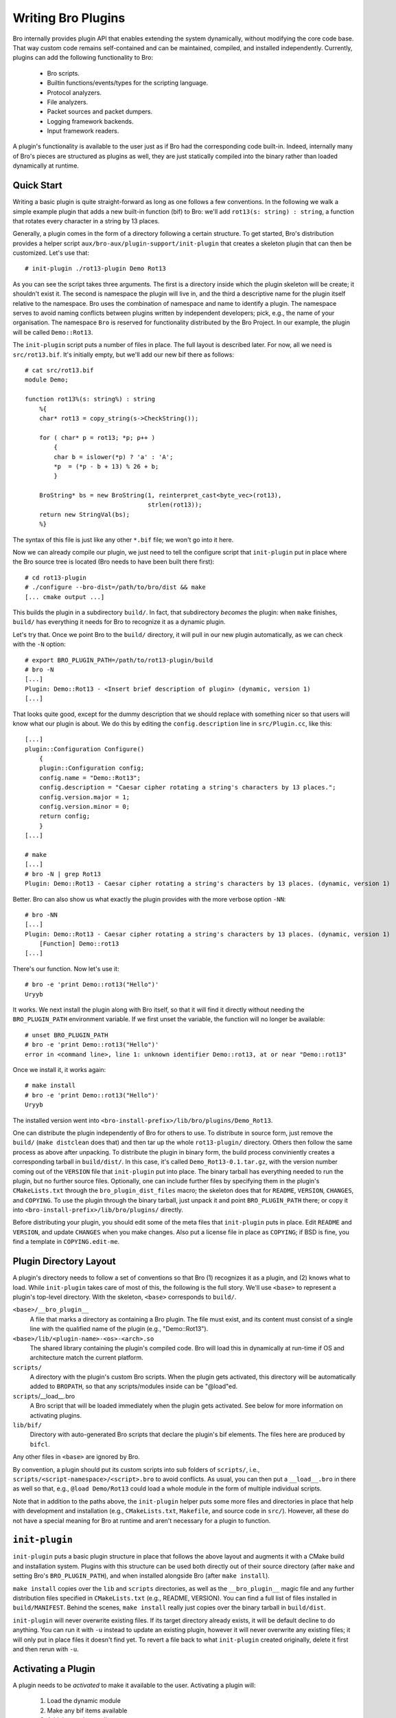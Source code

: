
===================
Writing Bro Plugins
===================

Bro internally provides plugin API that enables extending
the system dynamically, without modifying the core code base. That way
custom code remains self-contained and can be maintained, compiled,
and installed independently. Currently, plugins can add the following
functionality to Bro:

    - Bro scripts.

    - Builtin functions/events/types for the scripting language.

    - Protocol analyzers.

    - File analyzers.

    - Packet sources and packet dumpers.

    - Logging framework backends.

    - Input framework readers.

A plugin's functionality is available to the user just as if Bro had
the corresponding code built-in. Indeed, internally many of Bro's
pieces are structured as plugins as well, they are just statically
compiled into the binary rather than loaded dynamically at runtime.

Quick Start
===========

Writing a basic plugin is quite straight-forward as long as one
follows a few conventions. In the following we walk a simple example
plugin that adds a new built-in function (bif) to Bro: we'll add 
``rot13(s: string) : string``, a function that rotates every character
in a string by 13 places.

Generally, a plugin comes in the form of a directory following a
certain structure. To get started, Bro's distribution provides a
helper script ``aux/bro-aux/plugin-support/init-plugin`` that creates
a skeleton plugin that can then be customized. Let's use that::

    # init-plugin ./rot13-plugin Demo Rot13

As you can see the script takes three arguments. The first is a
directory inside which the plugin skeleton will be create; it
shouldn't exist it. The second is namespace the plugin will live in,
and the third a descriptive name for the plugin itself relative to the
namespace. Bro uses the combination of namespace and name to identify
a plugin. The namespace serves to avoid naming conflicts between
plugins written by independent developers; pick, e.g., the name of
your organisation. The namespace ``Bro`` is reserved for functionality
distributed by the Bro Project. In our example, the plugin will be
called ``Demo::Rot13``.

The ``init-plugin`` script puts a number of files in place. The full
layout is described later. For now, all we need is
``src/rot13.bif``. It's initially empty, but we'll add our new bif
there as follows::

    # cat src/rot13.bif
    module Demo;

    function rot13%(s: string%) : string
        %{
        char* rot13 = copy_string(s->CheckString());

        for ( char* p = rot13; *p; p++ )
            {
            char b = islower(*p) ? 'a' : 'A';
            *p  = (*p - b + 13) % 26 + b;
            }

        BroString* bs = new BroString(1, reinterpret_cast<byte_vec>(rot13),
                                      strlen(rot13));
        return new StringVal(bs);
        %}

The syntax of this file is just like any other ``*.bif`` file; we
won't go into it here.

Now we can already compile our plugin, we just need to tell the
configure script that ``init-plugin`` put in place where the Bro
source tree is located (Bro needs to have been built there first)::

    # cd rot13-plugin
    # ./configure --bro-dist=/path/to/bro/dist && make
    [... cmake output ...]

This builds the plugin in a subdirectory ``build/``. In fact, that
subdirectory *becomes* the plugin: when ``make`` finishes, ``build/``
has everything it needs for Bro to recognize it as a dynamic plugin.

Let's try that. Once we point Bro to the ``build/`` directory, it will
pull in our new plugin automatically, as we can check with the ``-N``
option::

    # export BRO_PLUGIN_PATH=/path/to/rot13-plugin/build
    # bro -N
    [...]
    Plugin: Demo::Rot13 - <Insert brief description of plugin> (dynamic, version 1)
    [...]

That looks quite good, except for the dummy description that we should
replace with something nicer so that users will know what our plugin
is about.  We do this by editing the ``config.description`` line in
``src/Plugin.cc``, like this::

    [...]
    plugin::Configuration Configure()
        {
        plugin::Configuration config;
        config.name = "Demo::Rot13";
        config.description = "Caesar cipher rotating a string's characters by 13 places.";
        config.version.major = 1;
        config.version.minor = 0;
        return config;
        }
    [...]

    # make
    [...]
    # bro -N | grep Rot13
    Plugin: Demo::Rot13 - Caesar cipher rotating a string's characters by 13 places. (dynamic, version 1)

Better. Bro can also show us what exactly the plugin provides with the
more verbose option ``-NN``::

    # bro -NN
    [...]
    Plugin: Demo::Rot13 - Caesar cipher rotating a string's characters by 13 places. (dynamic, version 1)
        [Function] Demo::rot13
    [...]

There's our function. Now let's use it::

    # bro -e 'print Demo::rot13("Hello")'
    Uryyb

It works. We next install the plugin along with Bro itself, so that it
will find it directly without needing the ``BRO_PLUGIN_PATH``
environment variable. If we first unset the variable, the function
will no longer be available::

    # unset BRO_PLUGIN_PATH
    # bro -e 'print Demo::rot13("Hello")'
    error in <command line>, line 1: unknown identifier Demo::rot13, at or near "Demo::rot13"

Once we install it, it works again::

    # make install
    # bro -e 'print Demo::rot13("Hello")'
    Uryyb

The installed version went into
``<bro-install-prefix>/lib/bro/plugins/Demo_Rot13``.

One can distribute the plugin independently of Bro for others to use.
To distribute in source form, just remove the ``build/`` (``make
distclean`` does that) and then tar up the whole ``rot13-plugin/``
directory. Others then follow the same process as above after
unpacking. To distribute the plugin in binary form, the build process
conviniently creates a corresponding tarball in ``build/dist/``. In
this case, it's called ``Demo_Rot13-0.1.tar.gz``, with the version
number coming out of the ``VERSION`` file that ``init-plugin`` put
into place. The binary tarball has everything needed to run the
plugin, but no further source files. Optionally, one can include
further files by specifying them in the plugin's ``CMakeLists.txt``
through the ``bro_plugin_dist_files`` macro; the skeleton does that
for ``README``, ``VERSION``, ``CHANGES``, and ``COPYING``. To use the
plugin through the binary tarball, just unpack it and point
``BRO_PLUGIN_PATH`` there; or copy it into
``<bro-install-prefix>/lib/bro/plugins/`` directly.

Before distributing your plugin, you should edit some of the meta
files that ``init-plugin`` puts in place. Edit ``README`` and
``VERSION``, and update ``CHANGES`` when you make changes. Also put a
license file in place as ``COPYING``; if BSD is fine, you find a
template in ``COPYING.edit-me``.

Plugin Directory Layout
=======================

A plugin's directory needs to follow a set of conventions so that Bro
(1) recognizes it as a plugin, and (2) knows what to load.  While
``init-plugin`` takes care of most of this, the following is the full
story. We'll use ``<base>`` to represent a plugin's top-level
directory. With the skeleton, ``<base>`` corresponds to ``build/``.

``<base>/__bro_plugin__``
    A file that marks a directory as containing a Bro plugin. The file
    must exist, and its content must consist of a single line with the
    qualified name of the plugin (e.g., "Demo::Rot13").

``<base>/lib/<plugin-name>-<os>-<arch>.so``
    The shared library containing the plugin's compiled code. Bro will
    load this in dynamically at run-time if OS and architecture match
    the current platform.

``scripts/``
    A directory with the plugin's custom Bro scripts. When the plugin
    gets activated, this directory will be automatically added to
    ``BROPATH``, so that any scripts/modules inside can be
    "@load"ed.

``scripts``/__load__.bro
    A Bro script that will be loaded immediately when the plugin gets
    activated. See below for more information on activating plugins.

``lib/bif/``
    Directory with auto-generated Bro scripts that declare the plugin's
    bif elements. The files here are produced by ``bifcl``.

Any other files in ``<base>`` are ignored by Bro.

By convention, a plugin should put its custom scripts into sub folders
of ``scripts/``, i.e., ``scripts/<script-namespace>/<script>.bro`` to
avoid conflicts. As usual, you can then put a ``__load__.bro`` in
there as well so that, e.g., ``@load Demo/Rot13`` could load a whole
module in the form of multiple individual scripts.

Note that in addition to the paths above, the ``init-plugin`` helper
puts some more files and directories in place that help with
development and installation (e.g., ``CMakeLists.txt``, ``Makefile``,
and source code in ``src/``). However, all these do not have a special
meaning for Bro at runtime and aren't necessary for a plugin to
function.

``init-plugin``
===============

``init-plugin`` puts a basic plugin structure in place that follows
the above layout and augments it with a CMake build and installation
system. Plugins with this structure can be used both directly out of
their source directory (after ``make`` and setting Bro's
``BRO_PLUGIN_PATH``), and when installed alongside Bro (after ``make
install``).

``make install`` copies over the ``lib`` and ``scripts`` directories,
as well as the ``__bro_plugin__`` magic file and any further
distribution files specified in ``CMakeLists.txt`` (e.g., README,
VERSION). You can find a full list of files installed in
``build/MANIFEST``. Behind the scenes, ``make install`` really just
copies over the binary tarball in ``build/dist``. 

``init-plugin`` will never overwrite existing files. If its target
directory already exists, it will be default decline to do anything.
You can run it with ``-u`` instead to update an existing plugin,
however it will never overwrite any existing files; it will only put
in place files it doesn't find yet. To revert a file back to what
``init-plugin`` created originally, delete it first and then rerun
with ``-u``.

Activating a Plugin
===================

A plugin needs to be *activated* to make it available to the user.
Activating a plugin will:

    1. Load the dynamic module
    2. Make any bif items available
    3. Add the ``scripts/`` directory to ``BROPATH``
    4. Load ``scripts/__load__.bro``

By default, Bro will automatically activate all dynamic plugins found
in its search path ``BRO_PLUGIN_PATH``. However, in bare mode (``bro
-b``), no dynamic plugins will be activated by default; instead the
user can selectively enable individual plugins in scriptland using the
``@load-plugin <qualified-plugin-name>`` directive (e.g.,
``@load-plugin Demo::Rot13``). Alternatively, one can activate a
plugin from the command-line by specifying its full name
(``Demo::Rot13``), or set the environment variable
``BRO_PLUGIN_ACTIVATE`` to a list of comma(!)-separated names of
plugins to unconditionally activate, even in bare mode.

``bro -N`` shows activated plugins separately from found but not yet
activated plugins. Note that plugins compiled statically into Bro are
always activated, and hence show up as such even in bare mode.

Plugin Components
=================

The following subsections detail providing individual types of
functionality via plugins. Note that a single plugin can provide more
than one component type. For example, a plugin could provide multiple
protocol analyzers at once; or both a logging backend and input reader
at the same time.

.. todo::

    These subsections are mostly missing right now, as much of their
    content isn't actually plugin-specific, but concerns generally
    writing such functionality for Bro. The best way to get started
    right now is to look at existing code implementing similar
    functionality, either as a plugin or inside Bro proper. Also, for
    each component type there's a unit test in
    ``testing/btest/plugins`` creating a basic plugin skeleton with a
    corresponding component.

Bro Scripts
-----------

Scripts are easy: just put them into ``scripts/``, as described above.
The CMake infrastructure will automatically install them, as well
include them into the source and binary plugin distributions.

Builtin Language Elements
-------------------------

Functions
    TODO

Events
    TODO

Types
    TODO

Protocol Analyzers
------------------

TODO.

File Analyzers
--------------

TODO.

Logging Writer
--------------

TODO.

Input Reader
------------

TODO.

Packet Sources
--------------

TODO.

Packet Dumpers
--------------

TODO.

Hooks
=====

TODO.

Testing Plugins
===============

A plugin should come with a test suite to exercise its functionality.
The ``init-plugin`` script puts in place a basic </btest/README> setup
to start with. Initially, it comes with a single test that just checks
that Bro loads the plugin correctly. It won't have a baseline yet, so
let's get that in place::

    # cd tests
    # btest -d
    [  0%] plugin.loading ... failed
    % 'btest-diff output' failed unexpectedly (exit code 100)
    % cat .diag
    == File ===============================
    Demo::Rot13 - Caesar cipher rotating a string's characters by 13 places. (dynamic, version 1.0)
        [Function] Demo::rot13

    == Error ===============================
    test-diff: no baseline found.
    =======================================

    # btest -U
    all 1 tests successful

    # cd ..
    # make test
    make -C tests
    make[1]: Entering directory `tests'
    all 1 tests successful
    make[1]: Leaving directory `tests'

Now let's add a custom test that ensures that our bif works
correctly::

    # cd tests
    # cat >rot13/bif-rot13.bro

    # @TEST-EXEC: bro %INPUT >output
    # @TEST-EXEC: btest-diff output

    event bro_init()
        {
        print Demo::rot13("Hello");
        }

Check the output::

    # btest -d plugin/rot13.bro
    [  0%] plugin.rot13 ... failed
    % 'btest-diff output' failed unexpectedly (exit code 100)
    % cat .diag
    == File ===============================
    Uryyb
    == Error ===============================
    test-diff: no baseline found.
    =======================================

    % cat .stderr

    1 of 1 test failed

Install the baseline::

    # btest -U plugin/rot13.bro
    all 1 tests successful

Run the test-suite::

    # btest
    all 2 tests successful

Debugging Plugins
=================

If your plugin isn't loading as expected, Bro's debugging facilities
can help illuminate what's going on. To enable, recompile Bro
with debugging support (``./configure --enable-debug``), and
afterwards rebuild your plugin as well. If you then run Bro with ``-B
plugins``, it will produce a file ``debug.log`` that records details
about the process for searching, loading, and activating plugins. 

To generate your own debugging output from inside your plugin, you can
add a custom debug stream by using the ``PLUGIN_DBG_LOG(<plugin>,
<args>)`` macro (defined in ``DebugLogger.h``), where ``<plugin>`` is
the ``Plugin`` instance and ``<args>`` are printf-style arguments,
just as with Bro's standard debugging macros (grep for ``DBG_LOG`` in
Bro's ``src/`` to see examples). At runtime, you can then activate
your plugin's debugging output with ``-B plugin-<name>``, where
``<name>`` is the name of the plugin as returned by its
``Configure()`` method, yet with the namespace-separator ``::``
replaced with a simple dash. Example: If the plugin is called
``Bro::Demo``, use ``-B plugin-Bro-Demo``. As usual, the debugging
output will be recorded to ``debug.log`` if Bro's compiled in debug
mode.

Documenting Plugins
===================

.. todo::

    Integrate all this with Broxygen.




